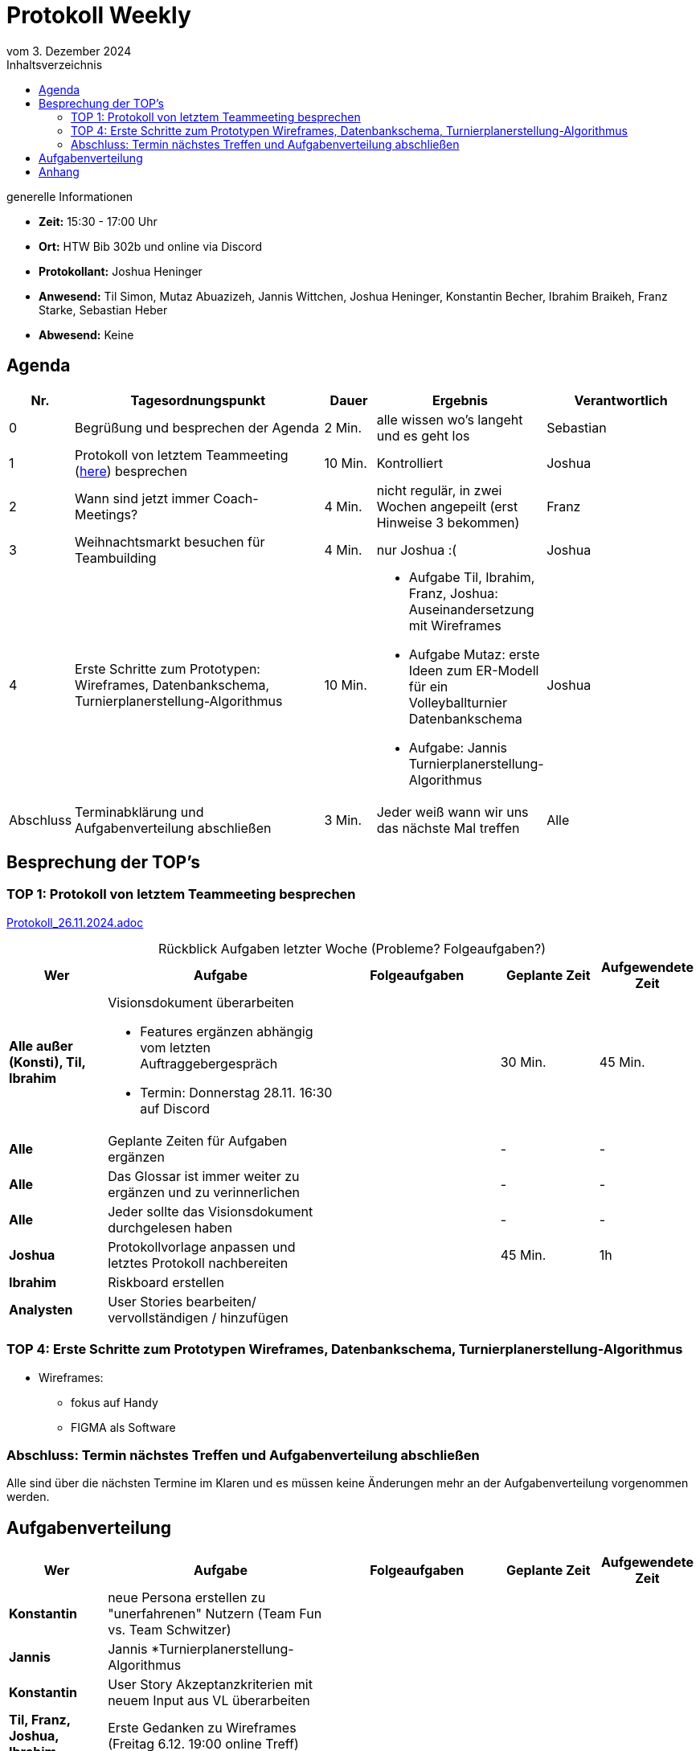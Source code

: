 = Protokoll Weekly 
vom 3. Dezember 2024
:toc-title: Inhaltsverzeichnis
:toc:
:icons: font

.generelle Informationen
- **Zeit:** 15:30 - 17:00 Uhr
- **Ort:** HTW Bib 302b und online via Discord
- **Protokollant:** Joshua Heninger
- **Anwesend:** Til Simon, Mutaz Abuazizeh, Jannis Wittchen, Joshua Heninger, Konstantin Becher, Ibrahim Braikeh, Franz Starke, Sebastian Heber
- **Abwesend:** Keine

== Agenda

[cols="<1,<5,<1,<3,<3", frame="none", grid="rows"]
|===
|Nr. |Tagesordnungspunkt |Dauer |Ergebnis |Verantwortlich


//neue Zeile einfügen:
// |Nr
// |Tagesordnungspunkt 
// |Dauer 
// |Ergebnis 
// |Verantwortliche 

|0
|Begrüßung und besprechen der Agenda
|2 Min.
|alle wissen wo's langeht und es geht los
|Sebastian

|1
|Protokoll von letztem Teammeeting (link:Protokoll_26.11.2024.adoc[here]) besprechen
|10 Min. 
|Kontrolliert
|Joshua


|2
|Wann sind jetzt immer Coach-Meetings?
|4 Min. 
|nicht regulär, in zwei Wochen angepeilt (erst Hinweise 3 bekommen)
|Franz



|3
|Weihnachtsmarkt besuchen für Teambuilding
|4 Min. 
|nur Joshua :(
|Joshua


|4
|Erste Schritte zum Prototypen: Wireframes, Datenbankschema, Turnierplanerstellung-Algorithmus
|10 Min.
a|
* Aufgabe Til, Ibrahim, Franz, Joshua: Auseinandersetzung mit Wireframes
* Aufgabe Mutaz: erste Ideen zum ER-Modell für ein Volleyballturnier Datenbankschema
* Aufgabe: Jannis Turnierplanerstellung-Algorithmus
|Joshua


|Abschluss
|Terminabklärung  und Aufgabenverteilung abschließen
|3 Min. 
|Jeder weiß wann wir uns das nächste Mal treffen 
|Alle 

//neue Zeile einfügen:
// |Nr
// |Tagesordnungspunkt 
// |Dauer 
// |Ergebnis 
// |Verantwortliche 


|===


<<<

== Besprechung der TOP's


=== TOP 1: Protokoll von letztem Teammeeting besprechen

link:Protokoll_26.11.2024.adoc[Protokoll_26.11.2024.adoc]


.Rückblick Aufgaben letzter Woche (Probleme? Folgeaufgaben?)

[cols="3s,7,5,3,3", caption="", frame="none", grid="rows" ]
|===
|Wer |Aufgabe |Folgeaufgaben |Geplante Zeit |Aufgewendete Zeit

//neue Zeile einfügen:
// |Wer
// |Aufgabe 
// |Folgeaufgaben 
// |Geplante Zeit 
// |Aufgewendete Zeit



// Alle

|Alle außer (Konsti), Til, Ibrahim
a| 
.Visionsdokument überarbeiten
* Features ergänzen abhängig vom letzten Auftraggebergespräch
* Termin: Donnerstag 28.11. 16:30 auf Discord

|
|30 Min.
|45 Min.

|Alle 
|Geplante Zeiten für Aufgaben ergänzen
| 
| -
| -


| Alle 
| Das Glossar ist immer weiter zu ergänzen und zu verinnerlichen
| 
| -
| -


|Alle 
|Jeder sollte das Visionsdokument durchgelesen haben 
|
|-
|-



// Joshua

|Joshua
|Protokollvorlage anpassen und letztes Protokoll nachbereiten
| 
|45 Min.
|1h


// Ibrahim
|Ibrahim
|Riskboard erstellen
|
|
|


// Analysten

|Analysten
|User Stories bearbeiten/ vervollständigen / hinzufügen 
| 
| 
|


//neue Zeile einfügen:
// |Wer
// |Aufgabe 
// |Folgeaufgaben 
// |Geplante Zeit 
// |Aufgewendete Zeit

|===



=== TOP 4: Erste Schritte zum Prototypen Wireframes, Datenbankschema, Turnierplanerstellung-Algorithmus

* Wireframes:
** fokus auf Handy 
** FIGMA als Software



=== Abschluss: Termin nächstes Treffen und Aufgabenverteilung abschließen
Alle sind über die nächsten Termine im Klaren und es müssen keine Änderungen mehr an der Aufgabenverteilung vorgenommen werden.


== Aufgabenverteilung


[cols="3s,7,5,3,3", caption="", frame="none", grid="rows" ]
|===
|Wer |Aufgabe |Folgeaufgaben |Geplante Zeit |Aufgewendete Zeit

// |Wer
// |Aufgabe 
// |Folgeaufgaben 
// |Geplante Zeit 
// |Aufgewendete Zeit

|Konstantin
|neue Persona erstellen zu "unerfahrenen" Nutzern (Team Fun vs. Team Schwitzer)
|
|
|

|Jannis
|Jannis *Turnierplanerstellung-Algorithmus
| 
|
|


|Konstantin
|User Story Akzeptanzkriterien mit neuem Input aus VL überarbeiten
| 
| 
|


| Til, Franz, Joshua, Ibrahim
|Erste Gedanken zu Wireframes (Freitag 6.12. 19:00 online Treff)
| 
| 
|



|Mutaz
|erste Ideen zum ER-Modell für ein Volleyballturnier Datenbankschema 
|
| 
|




|Sebastian
a|Termine machen mit

* Coach nächste woche (10.12.)  
* Auftraggeber übernächste (17.12.)
| 
| 
|

|Sebastian
|Iterationsplan 3: Ziele als TOP's in die Agenda des nächsten Protokolls bzw. vom alten zuordnen 
| 
| 
|



|Joshua
|Protokolle vorbereiten
| 
| 
|

// |Wer
// |Aufgabe 
// |Folgeaufgaben 
// |Geplante Zeit 
// |Aufgewendete Zeit


|===




== Anhang
- **Links und Dokumente:**

